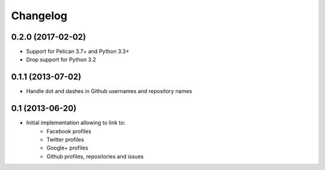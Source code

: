 Changelog
=========

0.2.0 (2017-02-02)
------------------

- Support for Pelican 3.7+ and Python 3.3+
- Drop support for Python 3.2

0.1.1 (2013-07-02)
------------------

- Handle dot and dashes in Github usernames and repository names


0.1 (2013-06-20)
----------------

- Initial implementation allowing to link to:
    - Facebook profiles
    - Twitter profiles
    - Google+ profiles
    - Github profiles, repositories and issues

